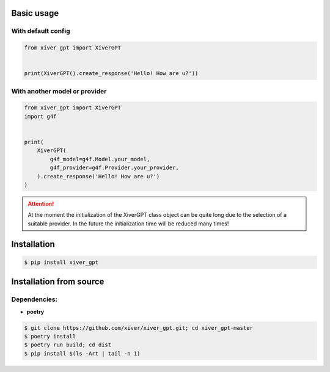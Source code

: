 .. raw:: html

    <p align="center">
            <h1 align="center">Xiver GPT</h1>
            <h2 align="center">The module we use to work with gpt</h2>
    </a>


Basic usage
^^^^^^^^^^^

With default config
-------------------

.. code-block:: python

    from xiver_gpt import XiverGPT


    print(XiverGPT().create_response('Hello! How are u?'))


With another model or provider
------------------------------

.. code-block:: python

    from xiver_gpt import XiverGPT
    import g4f


    print(
        XiverGPT(
            g4f_model=g4f.Model.your_model,
            g4f_provider=g4f.Provider.your_provider,
        ).create_response('Hello! How are u?')
    )

.. attention:: At the moment the initialization of the XiverGPT class object can be quite 
    long due to the selection of a suitable provider. 
    In the future the initialization time will be reduced many times!


Installation
^^^^^^^^^^^^

.. code-block:: shell

    $ pip install xiver_gpt

Installation from source
^^^^^^^^^^^^^^^^^^^^^^^^

Dependencies:
-------------

* **poetry**

.. code-block:: shell

    $ git clone https://github.com/xiver/xiver_gpt.git; cd xiver_gpt-master
    $ poetry install
    $ poetry run build; cd dist
    $ pip install $(ls -Art | tail -n 1)

